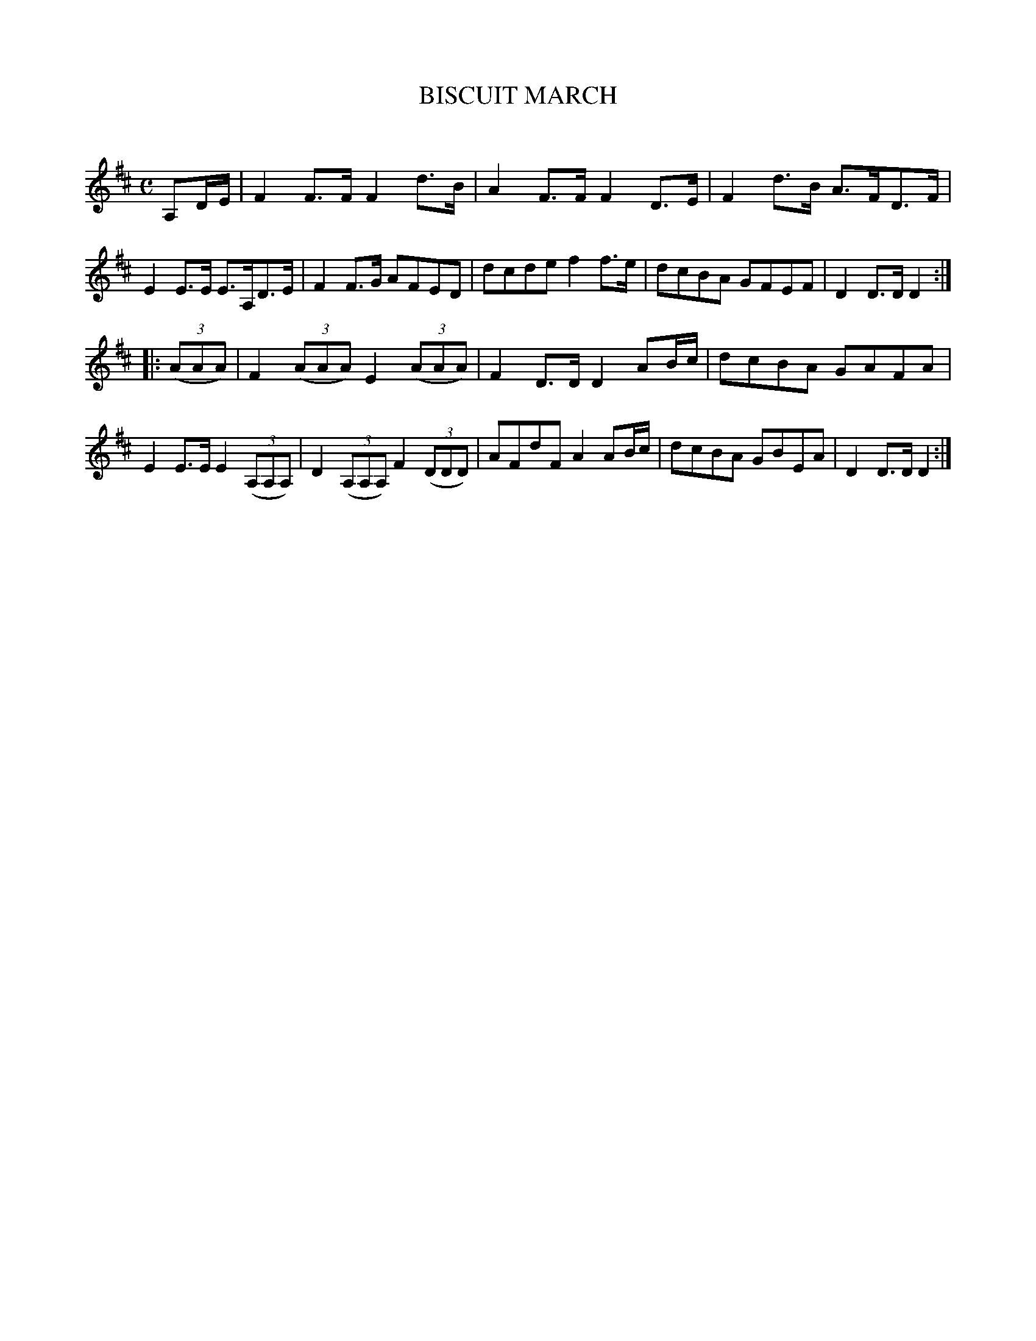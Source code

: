 X: 30212
T: BISCUIT MARCH
C:
%R: march
B: Elias Howe "The Musician's Companion" Part 3 1844 p.21 #2
S: http://imslp.org/wiki/The_Musician's_Companion_(Howe,_Elias)
S: https://archive.org/stream/firstthirdpartof03howe/#page/66/mode/1up
Z: 2016 John Chambers <jc:trillian.mit.edu>
M: C
L: 1/8
K: D
% - - - - - - - - - - - - - - - - - - - - - - - - -
A,D/E/ |\
F2F>F F2 d>B | A2F>F F2D>E | F2 d>B A>FD>F | E2E>E E>A,D>E |\
F2F>G AFED | dcde f2f>e | dcBA GFEF | D2D>D D2 :|
|: (3(AAA) |\
F2 (3(AAA) E2 (3(AAA) | F2D>D D2 AB/c/ | dcBA GAFA | E2E>E E2 (3(A,A,A,) |\
D2 (3(A,A,A,) F2 (3(DDD) | AFdF A2 AB/c/ | dcBA GBEA | D2D>D D2 :|
% - - - - - - - - - - - - - - - - - - - - - - - - -
